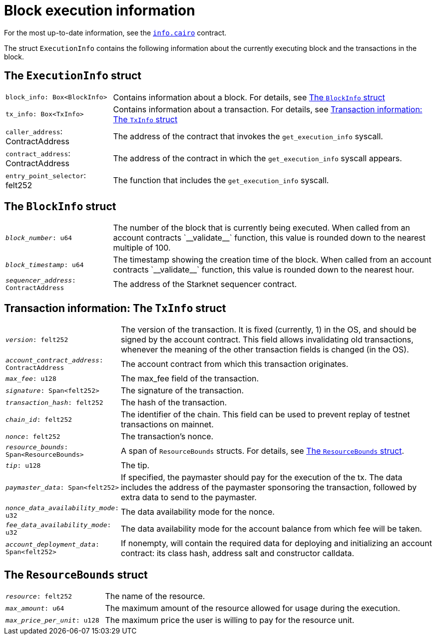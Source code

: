 [id="block_execution_info"]
= Block execution information

For the most up-to-date information, see the link:https://github.com/starkware-libs/cairo/blob/main/corelib/src/starknet/info.cairo[`info.cairo`] contract.

The struct `ExecutionInfo` contains the following information about the currently executing block and the transactions in the block.

== The `ExecutionInfo` struct

[horizontal,labelwidth="25",role="stripes-odd"]
`block_info: Box<BlockInfo>`:: Contains information about a block. For details, see xref:#block_info[]
`tx_info: Box<TxInfo>`:: Contains information about a transaction. For details, see xref:#tx_info[]
`caller_address`: ContractAddress:: The address of the contract that invokes the `get_execution_info` syscall.
`contract_address`: ContractAddress:: The address of the contract in which the `get_execution_info` syscall appears.
`entry_point_selector`: felt252:: The function that includes the `get_execution_info` syscall.


[#block_info]
== The `BlockInfo` struct

[horizontal,labelwidth="25",role="stripes-odd"]
`_block_number_: u64`:: The number of the block that is currently being executed. When called from an account contracts +`__validate__`+ function, this value is rounded down to the nearest multiple of 100.
`_block_timestamp_: u64`:: The timestamp showing the creation time of the block. When called from an account contracts +`__validate__`+ function, this value is rounded down to the nearest hour.
//Is this in UTC time? Or seconds since the Unix epoch? Or something else?
`_sequencer_address_: ContractAddress`:: The address of the Starknet sequencer contract.

[#tx_info]
== Transaction information: The `TxInfo` struct

[horizontal,labelwidth="25",role="stripes-odd"]
`_version_: felt252`:: The version of the transaction. It is fixed (currently, 1) in the OS, and should be signed by the account contract. This field allows invalidating old transactions, whenever the meaning of the other transaction fields is changed (in the OS).
`_account_contract_address_: ContractAddress`:: The account contract from which this transaction originates.
`_max_fee_: u128`:: The max_fee field of the transaction.
`_signature_: Span<felt252>`:: The signature of the transaction.
`_transaction_hash_: felt252`:: The hash of the transaction.
`_chain_id_: felt252`:: The identifier of the chain.
This field can be used to prevent replay of testnet transactions on mainnet.
`_nonce_: felt252`:: The transaction's nonce.
`_resource_bounds_: Span<ResourceBounds>`:: A span of `ResourceBounds` structs. For details, see xref:#resource_bounds[].
`_tip_: u128`:: The tip.
`_paymaster_data_: Span<felt252>`:: If specified, the paymaster should pay for the execution of the tx.
The data includes the address of the paymaster sponsoring the transaction, followed by
extra data to send to the paymaster.
`_nonce_data_availability_mode_: u32`:: The data availability mode for the nonce.
`_fee_data_availability_mode_: u32`:: The data availability mode for the account balance from which fee will be taken.
`_account_deployment_data_: Span<felt252>`:: If nonempty, will contain the required data for deploying and initializing an account
contract: its class hash, address salt and constructor calldata.

[#resource_bounds]
== The `ResourceBounds` struct

[horizontal,labelwidth="25",role="stripes-odd"]
`_resource_: felt252`:: The name of the resource.
`_max_amount_: u64`:: The maximum amount of the resource allowed for usage during the execution.
`_max_price_per_unit_: u128`:: The maximum price the user is willing to pay for the resource unit.

